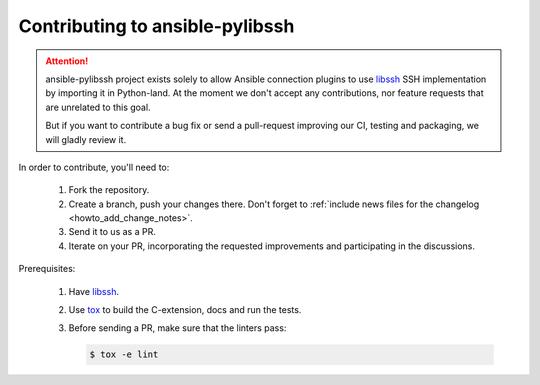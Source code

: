 ================================
Contributing to ansible-pylibssh
================================

.. attention::

   ansible-pylibssh project exists solely to allow Ansible connection
   plugins to use libssh_ SSH implementation by importing it in
   Python-land. At the moment we don't accept any contributions, nor
   feature requests that are unrelated to this goal.

   But if you want to contribute a bug fix or send a pull-request
   improving our CI, testing and packaging, we will gladly review it.


In order to contribute, you'll need to:

  1. Fork the repository.

  2. Create a branch, push your changes there. Don't forget to
     :ref:`include news files for the changelog <howto_add_change_notes>`.

  3. Send it to us as a PR.

  4. Iterate on your PR, incorporating the requested improvements
     and participating in the discussions.

Prerequisites:

  1. Have libssh_.

  2. Use tox_ to build the C-extension, docs and run the tests.

  3. Before sending a PR, make sure that the linters pass:

     .. code-block:: shell-session

        $ tox -e lint


.. _libssh: https://www.libssh.org
.. _tox: https://tox.readthedocs.io
